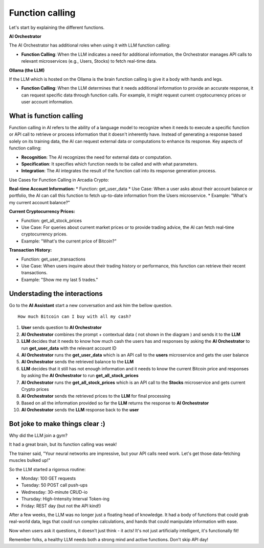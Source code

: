 Function calling
################


Let's start by explaining the different functions.

**AI Orchestrator**

The AI Orchestrator has additional roles when using it with LLM function calling:

* **Function Calling**: When the LLM indicates a need for additional information, the Orchestrator manages API calls to relevant microservices (e.g., Users, Stocks) to fetch real-time data.


**Ollama (the LLM)**

If the LLM which is hosted on the Ollama is the brain function calling is give it a body with hands and legs.

* **Function Calling**: When the LLM determines that it needs additional information to provide an accurate response, it can request specific data through function calls. For example, it might request current cryptocurrency prices or user account information.

What is function calling
------------------------

Function calling in AI refers to the ability of a language model to recognize when it needs to execute a specific function or API call to retrieve or process information that it doesn't inherently have. Instead of generating a response based solely on its training data, the AI can request external data or computations to enhance its response.
Key aspects of function calling:

* **Recognition**: The AI recognizes the need for external data or computation.
* **Specification**: It specifies which function needs to be called and with what parameters.
* **Integration**: The AI integrates the result of the function call into its response generation process.

Use Cases for Function Calling in Arcadia Crypto:

**Real-time Account Information:**
* Function: get_user_data
* Use Case: When a user asks about their account balance or portfolio, the AI can call this function to fetch up-to-date information from the Users microservice.
* Example: "What's my current account balance?"


**Current Cryptocurrency Prices:**

* Function: get_all_stock_prices
* Use Case: For queries about current market prices or to provide trading advice, the AI can fetch real-time cryptocurrency prices.
* Example: "What's the current price of Bitcoin?"


**Transaction History:**

* Function: get_user_transactions
* Use Case: When users inquire about their trading history or performance, this function can retrieve their recent transactions.
* Example: "Show me my last 5 trades."

Understading the interactions
-----------------------------

Go to the **AI Assistant** start a new conversation and ask him the bellow question.

::

    How much Bitcoin can I buy with all my cash?

.. image:: ../pictures/Slide10.PNG
   :align: center

1. **User** sends question to **AI Orchestrator**
2. **AI Orchestrator** combines the prompt + contextual data ( not shown in the diagram ) and sends it to the **LLM**
3. **LLM** decides that it needs to know how much cash the users has and responses by asking the **AI Orchestrator** to run **get_user_data** with the relevant account ID
4. **AI Orchestrator** runs the **get_user_data** which is an API call to the **users** microservice and gets the user balance
5. **AI Orchestrator**  sends the retrieved balance to the **LLM**
6. **LLM** decides that it still has not enough information and it needs to know the current Bitcoin price and responses by asking the **AI Orchestrator** to run **get_all_stock_prices** 
7. **AI Orchestrator** runs the **get_all_stock_prices** which is an API call to the **Stocks** microservice and gets current Crypto prices
8. **AI Orchestrator**  sends the retrieved prices to the **LLM** for final processing
9. Based on all the information provided so far the **LLM** returns the response to **AI Orchestrator**
10. **AI Orchestrator** sends the **LLM** response back to the **user**


Bot joke to make things clear :)
--------------------------------

Why did the LLM join a gym?

It had a great brain, but its function calling was weak!

The trainer said, "Your neural networks are impressive, but your API calls need work. Let's get those data-fetching muscles bulked up!"

So the LLM started a rigorous routine:

* Monday: 100 GET requests
* Tuesday: 50 POST call push-ups
* Wednesday: 30-minute CRUD-io
* Thursday: High-Intensity Interval Token-ing
* Friday: REST day (but not the API kind!)

After a few weeks, the LLM was no longer just a floating head of knowledge. It had a body of functions that could grab real-world data, legs that could run complex calculations, and hands that could manipulate information with ease.

Now when users ask it questions, it doesn't just think - it acts! It's not just artificially intelligent, it's functionally fit!

Remember folks, a healthy LLM needs both a strong mind and active functions. Don't skip API day!